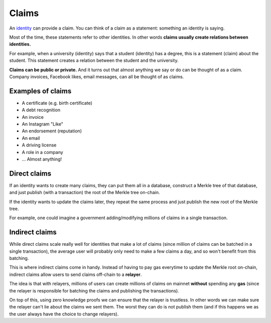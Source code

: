 .. _claims:

######
Claims
######

An `identity <https://iden3.readthedocs.io/en/latest/technology/identity.html>`_  can provide a claim. You can think of a claim as a statement: something an identity is saying.

Most of the time, these statements refer to other identities. In other words **claims usually create relations between identities.**

For example, when a university (identity) says that a student (identity) has a degree, this is a statement (claim) about the student. This statement creates a relation between the student and the university.

**Claims can be public or private.** And it turns out that almost anything we say or do can be thought of as a claim. Company invoices, Facebook likes, email messages, can all be thought of as claims.

Examples of claims
##################

- A certificate (e.g. birth certificate)

- A debt recognition

- An invoice

- An Instagram "Like"

- An endorsement (reputation)

- An email

- A driving license

- A role in a company

- ... Almost anything!

Direct claims
#############

If an identity wants to create many claims, they can put them all in a database, construct a Merkle tree of that database, and just publish (with a transaction) the root of the Merkle tree on-chain.

If the identity wants to update the claims later, they repeat the same process and just publish the new root of the Merkle tree.

For example, one could imagine a government adding/modifying millions of claims in a single transaction.

Indirect claims
###############

While direct claims scale really well for identities that make a lot of claims (since million of claims can be batched in a single transaction), the average user will probably only need to make a few claims a day, and so won't benefit from this batching.

This is where indirect claims come in handy. Instead of having to pay gas everytime to update the Merkle root on-chain, indirect claims allow users to send claims off-chain to a **relayer**.

The idea is that with relayers, millions of users can create millions of claims on mainnet **without** spending any **gas** (since the relayer is responsible for batching the claims and publishing the transactions).

On top of this, using zero knowledge proofs we can ensure that the relayer is trustless. In other words we can make sure the relayer can't lie about the claims we sent them. The worst they can do is not publish them (and if this happens we as the user always have the choice to change relayers).

